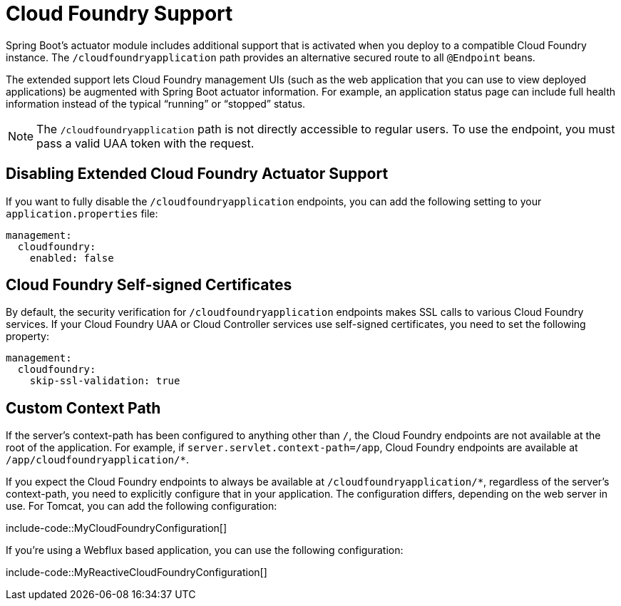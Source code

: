 [[actuator.cloud-foundry]]
= Cloud Foundry Support

Spring Boot's actuator module includes additional support that is activated when you deploy to a compatible Cloud Foundry instance.
The `/cloudfoundryapplication` path provides an alternative secured route to all `@Endpoint` beans.

The extended support lets Cloud Foundry management UIs (such as the web application that you can use to view deployed applications) be augmented with Spring Boot actuator information.
For example, an application status page can include full health information instead of the typical "`running`" or "`stopped`" status.

NOTE: The `/cloudfoundryapplication` path is not directly accessible to regular users.
To use the endpoint, you must pass a valid UAA token with the request.



[[actuator.cloud-foundry.disable]]
== Disabling Extended Cloud Foundry Actuator Support

If you want to fully disable the `/cloudfoundryapplication` endpoints, you can add the following setting to your `application.properties` file:

[source,yaml,indent=0,subs="verbatim",configprops,configblocks]
----
	management:
	  cloudfoundry:
	    enabled: false
----



[[actuator.cloud-foundry.ssl]]
== Cloud Foundry Self-signed Certificates

By default, the security verification for `/cloudfoundryapplication` endpoints makes SSL calls to various Cloud Foundry services.
If your Cloud Foundry UAA or Cloud Controller services use self-signed certificates, you need to set the following property:

[source,yaml,indent=0,subs="verbatim",configprops,configblocks]
----
	management:
	  cloudfoundry:
	    skip-ssl-validation: true
----



[[actuator.cloud-foundry.custom-context-path]]
== Custom Context Path

If the server's context-path has been configured to anything other than `/`, the Cloud Foundry endpoints are not available at the root of the application.
For example, if `server.servlet.context-path=/app`, Cloud Foundry endpoints are available at `/app/cloudfoundryapplication/*`.

If you expect the Cloud Foundry endpoints to always be available at `/cloudfoundryapplication/*`, regardless of the server's context-path, you need to explicitly configure that in your application.
The configuration differs, depending on the web server in use.
For Tomcat, you can add the following configuration:

include-code::MyCloudFoundryConfiguration[]

If you're using a Webflux based application, you can use the following configuration:

include-code::MyReactiveCloudFoundryConfiguration[]
